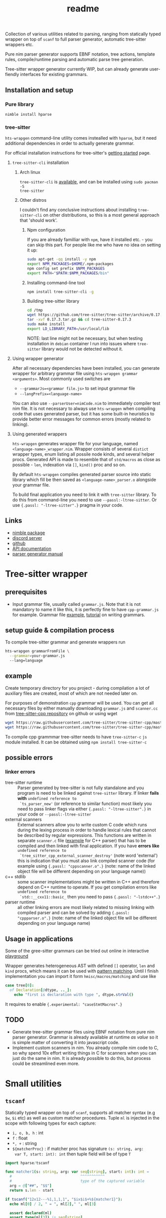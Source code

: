 #+title: readme
#+property: header-args:nim+ :flags -d:plainStdout --cc:tcc --hints:off
#+property: header-args:nim+ :import hparse/doc_example

Collection of various utilities related to parsing, ranging from
statically typed wrapper on top of ~scanf~ to full parser generator,
automatic tree-sitter wrappers etc.

Pure nim parser generator supports EBNF notation, tree actions,
template rules, compile/runtime parsing and automatic parse tree
generation.

Tree-sitter wrapper generator currently WIP, but can already generate
user-fiendly interfaces for existing grammars.


** Installation and setup


*** Pure library

#+begin_src sh
nimble install hparse
#+end_src

*** tree-sitter

~hts-wrapgen~ command-line utility comes instealled with ~hparse~, but it
need additional dependencies in order to actually generate grammar.

For official installation instructions for tree-sitter's [[https://tree-sitter.github.io/tree-sitter/creating-parsers#getting-started][getting started]]
page.

**** ~tree-sitter-cli~ installation

***** Arch linux

~tree-sitter-cli~ is [[https://www.archlinux.org/packages/community/x86_64/tree-sitter/][available]], and can be installed using ~sudo pacman -S
tree-sitter~

***** Other distros

I couldn't find any conclusive instructions about installing
~tree-sitter-cli~ on other distributions, so this is a most general
approach that 'should work'.

****** Npm configuration

If you are already familliar with ~npm~, have it installed etc. - you can
skip this part. For people like me who have no idea on setting it up:

#+begin_src sh
  sudo apt-get -qq install -y npm
  export NPM_PACKAGES=$HOME/.npm-packages
  npm config set prefix $NPM_PACKAGES
  export PATH="$PATH:$NPM_PACKAGES/bin"
#+end_src

****** Installing command-line tool

#+begin_src sh
  npm install tree-sitter-cli -g
#+end_src

****** Building tree-sitter library

#+begin_src sh
  cd /tmp
  wget https://github.com/tree-sitter/tree-sitter/archive/0.17.3.tar.gz
  tar -xvf 0.17.3.tar.gz && cd tree-sitter-0.17.3
  sudo make install
  export LD_LIBRARY_PATH=/usr/local/lib
#+end_src

NOTE: last line might not be necessary, but when testing installation in
=debian= container I run into issues where =tree-sitter= library would not
be detected without it.

**** Using wrapper generator

After all necessary dependencies have been installed, you can generate
wrapper for arbitrary grammar file using ~hts-wrapgen grammar <arguments>~.
Most commonly used switches are

- ~--grammarJs=<grammar file.js>~ to set input grammar file
- ~--langPrefix=<language-name>~

You can also use ~--parserUser=nimCode.nim~ to immediately compiler test
nim file. It is not necessary to always use ~hts-wrapgen~ when compiling
code that uses generated parser, but it has some built-in heuristics to
provide better error messages for common errors (mostly related to
linking).

**** Using generated wrappers

~hts-wrapgen~ generates wrapper file for your language, named
~<language-name>_wrapper.nim~. Wrapper consists of several ~distict~
wrapper types, enum listing all possile node kinds, and several helper
procs. Generated API is made to resemble that of ~std/macros~ as close as
possible - ~len~, indexation via ~[]~, ~kind()~ proc and so on.

By default ~hts-wrapgen~ compiles generated parser source into static
library which fill be then saved as ~<language-name>_parser.o~ alongside
your grammar file.

To build final application you need to link it with ~tree-sitter~ library.
To do this from command-line you need to use ~--passl:-ltree-sitter~. Or
use ~{.passl: "-ltree-sitter".}~ pragma in your code.

# NOTE: For some reason library installed in

# ***** NPM configuration


# Install command-line helper with ~yay --noconfirm tree-sitter-cli~

# You need to *globally* install ~regexp-util~ via ~npm~ - it will be linked
# automatically to build directory during helper CLI script execution.


# ~hparse~ does not come with grammars pre-generated (except for CPP
# which is used as an example) and instead provides command-line tool
# that automates creation, compilation and linking of the grammar.



** Links

- [[https://nimble.directory/pkg/hparse][nimble package]]
- [[https://discord.gg/hjfYJCU][discord server]]
- [[https://github.com/haxscramper/hparse][github]]
- [[https://haxscramper.github.io/hparse-doc/src/hparse.html][API documentation]]
- [[https://github.com/haxscramper/hparse#parser-generator][parser generator manual]]

* Tree-sitter wrapper

# This CLI script is mostly used to automatically manage trillion
# auto-generated files and put things like ~normal-file-name.js~ into
# ~grammar.js~ so tree-sitter could see it, checking all files and so
# on.

** prerequisites

- Input grammar file, usually called ~grammar.js~. Note that it is not
  mandatory to name it like this, it is perfectly fine to have
  ~cpp-grammar.js~ for example. Grammar file [[https://github.com/tree-sitter/tree-sitter-cpp/blob/master/grammar.js][example]], [[https://tree-sitter.github.io/tree-sitter/creating-parsers#writing-the-grammar][tutorial]] on writing
  grammars.

** setup guide & compilation process

To compile tree-sitter grammar and generate wrappers run

#+begin_src bash
hts-wrapgen grammarFromFile \
  --grammar=your-grammar.js
  --lang=language
#+end_src

** example

Create temporary directory for you project - during compilation a lot
of auxiliary files are created, most of which are not needed later on.

For purposes of demonstration =cpp= grammar will be used. You can get
all necessary files by either manually downloading ~grammar.js~ and
~scanner.cc~ from [[https://github.com/tree-sitter/tree-sitter-cpp][tree-sitter-cpp repository]] on github or using wget

#+begin_src bash
wget https://raw.githubusercontent.com/tree-sitter/tree-sitter-cpp/master/src/scanner.cc
wget https://raw.githubusercontent.com/tree-sitter/tree-sitter-cpp/master/grammar.js
#+end_src

To compile cpp grammmar tree-sitter needs to have ~tree-sitter-c~ =js=
module installed. It can be obtained using ~npm install tree-sitter-c~
# til (again) that js package ecosystem is just fucking bucket of
# vomit, nothing new really.

** possible errors

*** linker errors

- tree-sitter runtime :: Parser generated by tree-sitter is not fully
  standalone and you program is need to be linked against
  ~tree-sitter~ library. If linker *fails with* ~undefined reference to
  `ts_parser_new'~ (or reference to similar function) most likely you
  need to pass linker flags via either ~{.passl: "-ltree-sitter".}~ in
  your code or ~--passl:-ltree-sitter~
- external scanners :: External scanners allow you to write custom C
  code which runs during the lexing process in order to handle lexical
  rules that cannot be described by regular expressions. This
  functions are written in separate ~scanner.c~ file ([[https://github.com/tree-sitter/tree-sitter-cpp/blob/master/src/scanner.cc][example]] for C++
  parser) that has to be compiled and then linked with final
  application. If you have *errors like* ~undefined reference to
  `tree_sitter_cpp_external_scanner_destroy'~ (note word 'external')
  this is indication that you must also link compiled scanner code
  (for example using ~{.passl: "cppscanner.o".}~ (note: name of the
  linked object file will be different depending on your language
  name))
- c++ stdlib :: some scanner implementations might be written in C++
  and therefore depend on C++ runtime to operate. If you get
  compilation errors like ~undefined reference to
  `std::__cxx11::basic_~ then you need to pass ~{.passl: "-lstdc++".}~
- parser runtime :: all other linking errors are most likely related
  to missing linking with compiled parser and can be solved by adding
  ~{.passl: "cppparser.o".}~ (note: name of the linked object file
  will be different depending on your language name)

** Usage in applications

Some of the gree-sitter grammars can be tried out online in
interactive [[https://tree-sitter.github.io/tree-sitter/playground][playground]]

Wrapper generates heterogeneous AST with defined ~[]~ operator, ~len~
and ~kind~ procs, which means it can be used with [[https://github.com/nim-lang/RFCs/issues/245#issuecomment-697897542][pattern matching]].
Until I finish implementation you can import it form
~hmisc/macros/matching~ and use like

#+begin_src nim
case tree[0]:
  of Declaration[@dtype, .._]:
    echo "first is declaration with type ", dtype.strVal()
#+end_src

It requires to enable ~{.experimental: "caseStmtMacros".}~

** TODO

- Generate tree-sitter grammar files using EBNF notation from pure nim
  parser generator. Grammar is already available at runtime /as value/
  so it is simple matter of converting it into javascript code.
- Implement custom scanners in nim. You already compile nim code to C,
  so why spend 10x effort writing things in C for scanners when you
  can just do the same in nim. It is already possible to do this, but
  process could be streamlined even more.

* Small utilities

** ~tscanf~

Statically typed wrapper on top of ~scanf~, supports all matcher
syntax (e.g ~$w~, ~$i~ etc) as well as custom matcher procedures.
Tuple ~ml~ is injected in the scope with following types for each
capture:

- ~i, o, b, h~ : int
- ~f~ : float
- ~*, +~ : string
- ~${matcherProc}~ : if matcher proc has signature ~(s: string, arg:
  var T, start: int): int~ then tuple field will be of type ~T~

#+begin_src nim :exports both
  import hparse/tscanf

  func matcher1(s: string, arg: var seq[string], start: int): int =
    #                               ^^^^^^^^^^^
    #                               type of the captured variable
    arg = @["##", "$$"]
    return s.len - start

  if tscanf("12x12---%1,1,1,1", "$ix$i$+%${matcher1}"):
    echo ml[0] / 2, " = ", ml[2]," ", ml[3]

    assert declared(ml)
    assert type(ml[3]) is seq[string]
    #                     ^^^^^^^^^^^
    #                     Resulting field type in tuple
  else:
    assert not declared(ml)
    echo "does not match"
#+end_src

#+RESULTS:
: 6.0 = --- @["##", "$$"]

** ~hparse/tokenize~

Simple addition to ~parseutils~ library from stdlib - separate string
on tokens based on character sets.

#+begin_src nim :exports both
  import hparse/tokenize
  import hpprint

  type
    LispPart = enum
      lpPunct
      lpQuoted
      lpIdent
      lpIntLit

  pprint "(hello '(world) 22)".tokenize({
    {'(', ')'} : lpPunct,
    {'0'..'9'} : lpIntLit,
    {'\'', 'a'..'z', 'A'..'Z', ')', '('} : lpQuoted,
    {'a'..'z', 'A'..'Z'} : lpIdent
  })

#+end_src

#+RESULTS:
: - (lpPunct, "(")
: - (lpQuoted, "hello")
: - (lpQuoted, "'(world)")
: - (lpIntLit, "22")
: - (lpPunct, ")")

** ~[WIP]~ ~rx~ macro

Lisp notation for regex description. reimplementation of emacs-lisp rx
macro.

#+begin_src elisp :exports both
(print (rx (and "a" "E") (or "()" "{}")))
#+end_src

#+RESULTS:
: aE\(?:()\|{}\)

* Parser generator

Parser generator focuses on *simplicity* and *ease of use*. Concrete
implementation details of particular parser algorithms are hidden as
much as possible - you write grammar and provide input tokens, and get
a tree. Whole API can be described as

#+begin_src nim
  let grammar = makeGrammar:
    # grammar definition

  let parser = new<Algorithm-name>Parser(grammar)
  var stream = # create token stream
  let tree = parser.parse(stream)
#+end_src

** Grammar description

Grammar described using EBNF notation, with only exception being use
of prefix notation - e.g. for zero-or-more you need to write ~*E~.

Example of very simple grammar:

#+caption: repeated 'hello world' grammar
#+begin_src nim
  const defaultCategory = catNoCategory
  let grammar = initGrammar[NoCategory, string]:
    A ::= *("hello" & "world")
#+end_src

#+RESULTS:

More complex example (with result tree)

#+caption: Nested list grammar
#+begin_src nim :exports both
  exampleGrammarConst(grammar):
    List ::= !"[" & Elements & !"]"
    Elements ::= Element & @*(@(!"," & Element))
    Element ::= "i" | List

  let parser = exampleParser(grammar)
  var stream = "[i,i,[i,i,i],i]".mapIt($it).makeTokens().makeStream()
  let tree = parser.parse(stream)
  echo tree.treeRepr()
#+end_src

#+RESULTS:
#+begin_example
+-> List
    +-> Elements
        +-> Element +-> 'i'
        +-> Element +-> 'i'
        +-> Element
        |   +-> List
        |       +-> Elements
        |           +-> Element +-> 'i'
        |           +-> Element +-> 'i'
        |           +-> Element +-> 'i'
        +-> Element +-> 'i'
#+end_example

*** DSL syntax

# IDEA add examples of each grammar rule? I think this is better
# suited for manual.

**** EBNF syntax

Note: ~<string>~ means a string literal, like "|????"
# Github org-mode parser cannot handle things like ~"E"~ so I wrote it
# this way.

- ~*~ zero-or-more
- ~+~ one-or-more
- ~?~ optional
- ~&~ concatenation
- ~|~ alternative
- ~Nonterminal ::= ...~ declare new nontemrinal. Identifier *must* be
  uppercased.
- ~<string>~ token literal. Default category is used
- ~<string>.prCat~ or ~<string>.cat~ token literal with lexeme
  ~<string>~ and category ~prCat~. Prefix is automatically inferred on
  grammar construction and can be omitted.
- ~[[ expr ]]~ token with lexeme predicate.
- ~[ ... ]~ option

**** Tree actions prefix

- ~!~ drop
- ~@~ splice-discard
- ~^~ promote
- ~^@~ splice-promote

**** Prefix combinations

# NOTE i'm really not sure about these actions: I need to figure out
# how they should work. Promoting multiple elements at once?

# - "^@*" :: splice-promote zero-or-more
# - "^@+" :: splice-promote zero-or-more
# - "^*" :: promote zero-or-more
# - "^+" :: promote one-or-more
# - "@?" :: splice optional
# - "^@?" :: splice-promote optional

- ~!*~  drop zero-or-more elements
- ~!+~  drop one-or-more
- ~@+~  splice one-or-more
- ~@*~  splice zero-or-more
- ~!?~  drop optional
- ~^?~  promote optional

Invalid combinations: ~*!~, ~+!~, ~*@~, ~+@~, ~*^@~, ~+^@~, ~+^~, ~*^~

**** Delimiters




*** Nonterminals

** Tree actions

Result of parser generator is a =parse tree= - very representation of
original source code and contains all helper symbols (punctuation,
brackets, precedence levels etc). All of this cruft is necessary to
correctly recognize input sequence of tokens, but completely
irrelevant afterwards - in nested list grammar only ~Elements~ are
actually necessary, everything else can be thrown away immediately.
*Tree actions* are intended for this exact purpose - dropping
unnecessary parts of the parse tree, flattening out nested parts etc.
Right now there is five type of tree actions (four implemented).

*** Drop

Completely remove subtree element

#+begin_src nim :exports both
  echo ecompare(@["a", "b", "c"]) do:
    A ::= "a" & "b" & "c"
  do:
    A ::= "a" & !"b" & "c"
#+end_src

#+RESULTS:
: +-> A        +-> A
:     +-> 'a'      +-> 'a'
:     +-> 'b'      +-> 'c'
:     +-> 'c'

*** Splice discard

Add subnode elements in parent tree. Subtree head is removed.

#+begin_src nim :exports both
  echo ecompare(@["-", "+", "+", "+", "-"]) do:
    A ::= "-" & *"+" & "-"
  do:
    A ::= "-" & @*"+" & "-"
#+end_src

#+RESULTS:
: +-> A                +-> A
:     +-> '-'              +-> '-'
:     +-> [ [ ... ] ]      +-> '+'
:     |   +-> '+'          +-> '+'
:     |   +-> '+'          +-> '+'
:     |   +-> '+'          +-> '-'
:     +-> '-'


*** Splice promote

Splice all node node elements and replace parent node. NOTE: this
replaces only *parent* node - in expression like ~E ::= A & B~ parent
node for ~B~ is concatenation - not nonterminal head.

#+begin_src nim :exports both
  echo ecompare(@["-", "+", "+", "+"]) do:
    A ::= "-" & B
    B ::= *"+"
  do:
    A ::= "-" & ^@B
    B ::= *"+"
#+end_src

#+RESULTS:
: +-> A            +-> A
:     +-> '-'          +-> B
:     +-> B                +-> '-'
:         +-> '+'          +-> '+'
:         +-> '+'          +-> '+'
:         +-> '+'          +-> '+'

*** Subrule

Move part of the tree into separate list

#+begin_src nim :exports both
  echo ecompare(@["-", "z", "e"]) do:
    A ::= "-" & "z" & "e"
  do:
    A ::= "-" & { "z" & "e" }
#+end_src

#+RESULTS:
: +-> A        +-> A
:     +-> '-'      +-> '-'
:     +-> 'z'      +-> [ [ ... ] ]
:     +-> 'e'          +-> 'z'
:                      +-> 'e'

*** Promote

** Parse templates

Some patterns often occur in grammar construction - list with
delimiters, kv pairs etc. Even though grammar is pretty simple,
writing something like ~Element & @*(@(!"," & Element))~ over and over
again is not really fun. Parse templates are designed to solve this
issue.

Parse template is a function that will be executed to produce part of
the pattern. In this example we generate template rule for
comma-separated list of strings.

#+begin_src nim :exports both
  proc csvList(str: string): Patt[NoCategory, string] =
    andP(
      makeExpNoCat(str).tok(),
      zeroP(andP(
        makeExpNoCat(",").tok().addAction(taDrop),
        makeExpNoCat(str).tok()
      ).addAction(taSpliceDiscard)
      ).addAction(taSpliceDiscard))

  echo csvList("@").exprRepr()

  echo eparse(@["@", ",", "@"], A ::= %csvList("@"))
#+end_src

#+RESULTS:
: {'@' & @*(@{!',' & '@'})}
: +-> A
:     +-> '@'
:     +-> '@'

DSL syntax is ~%functionName(..<list-of-arguments>..)~. For
codegen-based parsers (recursive ~LL(1)~ and ~LL(*)~) function MUST be
executable at compile-time. In all other cases grammar construction
happens at runtime. In example above ~LL(*)~ parser was used.

** Parse tree and tokens

Token is has three generic parameters, referred to as ~C~, ~L~ and ~I~
throughout codebase.

- First one is 'category' for token. It is expected (but not
  mandatory) to be an enum. Category is usuall things like
  punctuation, identifier, string/int literal, etc. If you don't need
  token category use ~NoCategory~ enum.A
- Second parameter - 'lexeme'. It is can be absolutely anything
  (~void~ included). This field stores 'all other' information about
  token - integer/string value for literals for example.
- Last parameter 'information'. Similar to lexeme - but made for
  storing additional 'metainformation' for token: position in source
  code, order in original token stream etc. THis information is NOT
  used in parsing.

For example of custom token category/lexeme see [[file:manual.org]]

** Token lexeme predicates

Token is accepted if lexeme predicate evaluates to 'true'. Predicate
is placed in double square braces = ~[[ expr ]]~. Depending on syntax
of the expression different actions are performed.

- _if_ it is ~Infix~, ~Call~ or ~DotExpr~ (ex: ~it in ["a", "B"]~,
  ~startsWith(it, "..")~) whole expression is wrapped into predicate
  function ~proc(it: L): bool {.noSideEffect.} = <your-expression>~.
- _otherwise_ it is passed to ~makeExpTokenPredUsr(cat: C, val:
  <your-expression-type>~)

#+begin_src nim
  import strutils, strformat
  const defaultCategory = catNoCategory


  func makeExpTokenPredUsr(
    cat: NoCategory, valset: bool): ExpectedToken[NoCategory, string] =

    result = makeExpTokenPred[NoCategory, string](
      catNoCategory, # Expected token category
      &"[{valset}]", # string representation of expected token predicate
                     # (for pretty-printing)
      proc(str: string): bool = valset # Construct predicate yourself
    )

  initGrammarConst[NoCategory, string](grammar):
    A ::= *(B | C)
    B ::= [[ it.startsWith("@") ]]
    #          ^^^^^^^^^^^^^^^^^^
    #          |
    #          Copied to predicate directly
    C ::= [[ true ]] # Fallback nonterminal
    #        ^^^^
    #        |
    #        Passed to `makeExpTokenPredUsr`

  let parser = newLLStarParser[NoCategory, string, void](grammar)
  var stream = @["@ident", "#comment", "@ident"].makeTokens().makeStream()
  let tree = parser.parse(stream)
  echo tree.treeRepr()
#+end_src

#+RESULTS:
: +-> A
:     +-> B +-> '@ident'
:     +-> C +-> '#comment'
:     +-> B +-> '@ident'

* Development

Large part of the design is described in [[file:devnotes.org]], all
functions and types are documented in the source code. If you have any
additional questions feel free to join my [[https://discord.gg/hjfYJCU][discord server]] and ask
questions there.

** Rationale

I'm not an expert on parsing algorithms and related things, so I tried
to design it in a way that would *actually* abstract things and make
it easy to understand the API.

Not supporting syntactic predicates allows use of multiple parsing
algorithms for the same grammar, ranging from restrictive but fast
~LL(1)~ to something like earley parser.

The parser abstracts notion of token and is not tied to any lexer
implementation - if you want to can just split string on spaces and
call it a lexer. Or you can do some heuristics in lexer and assign
category based on context. Or something else, I don't know now.

The whole grammar is available /as a value/, which means it is
possible to easily do all sorts of preprocessing, error detection
(like using undeclared nonterminal, left recursion detection and so
on).

Tree actions and template rules provide small, but hopefully useful
subset of syntactic actions. Advantage - it is possible to know how
exactly the tree will look like. Generating statically typed case
object for a grammar is possible.

Parser generator was originally intended to work in conjunction with
term rewriting system. You write grammar in EBNF notation, dropping
all cruft immediately (using splice-discard and drop rules) and then
declaratively transform tree into something else.

** State of development

Parser generator is currently work-in-progress. All advertized
features are implemented, but number of supported algorithms is
lacking - fully supported is only backtracking ~LL(*)~. Codegen and
table-driven ~LL(1)~ are partially supported (have some weird bugs).
Some work has been done on adding ~SLR~ and ~Earley~ parser.

Parser generator has relatively clean and documented internal API,
designed to make implementation of new algorithms as simple as
possible (most of details are abstracted).

** Contribution

All sorts of contributions are welcome - issues, unit tests,
documentation updates etc.

In addition there are several things that I wasn't able to implement
myself. If you are interested to solve one of there problems it will
be especially useful.

If you have any question about implementation details, API etc. you
can join my [[https://discord.gg/hjfYJCU][discord server]].

** Unsolved problems

*** tree-sitter fails at runtime inside docker container

WARNING: another issue I ran into - when actually running compiled & linked
library in container, it just dies with, and I have no idea how to fix it.

#+begin_src text
__memmove_avx_unaligned_erms () at ../sysdeps/x86_64/multiarch/memmove-vec-unaligned-erms.S:440
440	../sysdeps/x86_64/multiarch/memmove-vec-unaligned-erms.S: No such file or directory.
#+end_src



*** Fix tree after EBNF -> BNF rewriting
    :PROPERTIES:
    # :header-args:nim: :session ebnf-bnf-conversion
    :END:

Only recursive descent parsers can accept EBNF notation as-is. Every
other one requires conversion from EBNF to BNF (implemented, tested).
The problem is - this trasnformation changes shape of the parsed tree.
For example ~A ::= *(E)~ is converted to ~A ::= E1~ and ~E1 ::= Ɛ | E
E1~ - recursion is replaced with iteration.

#+caption: Comparison of ~LL(*)~ and table-driven LL(1) (w/o fixup)
#+begin_src nim :exports both
  const defaultCategory = catNoCategory
  initGrammarConst[NoCategory, string](grammar):
    A ::= "hello" & *(B) & "world"
    B ::= "!!"

  var toks = @[
    "hello", "!!", "!!", "!!", "world"].makeTokens().makeStream()

  let grammarVal =
    block:
      let tmp = grammar
      tmp.toGrammar()

  echo "Original grammar"
  echo grammarVal.exprRepr()
  echo "---\n"

  echo "Grammar converter to BNF"
  echo grammarVal.toBNF().exprRepr()
  echo "---\n"

  echo "Recursive descent tree"
  let parser1 = newLLStarParser[NoCategory, string, void](grammar)
  let tree1 = parser1.parse(toks)
  echo tree1.treeRepr()
  echo "---\n"

  toks.revertTo(0)

  echo "Table-driven parser tree without structure fixup"
  let parser2 = newLL1TableParser(
    grammarVal,
    dofixup = false,
    retainGenerated = true
  )
  let tree2 = parser2.parse(toks)
  echo tree2.treeRepr()
  echo "---\n"


  toks.revertTo(0)

  echo "Table-driven parser tree with fixup"
  let parser3 = newLL1TableParser(grammarVal, dofixup = true)
  let tree3 = parser3.parse(toks)
  echo tree3.treeRepr()
  echo "---\n"
#+end_src

#+RESULTS:
#+begin_example
Original grammar
A            ::= {'hello' & *(<B>) & 'world'}
B            ::= '!!'
---

Grammar converter to BNF
A  ::=
.0 | 'hello' & <A0_1> & 'world'

B  ::=
.0 | '!!'

A0_1  ::=
.0 | Ɛ
.1 | <B> & <@A0_1>

---

Recursive descent tree
+-> A
    +-> 'hello'
    +-> [ [ ... ] ]
    |   +-> B +-> '!!'
    |   +-> B +-> '!!'
    |   +-> B +-> '!!'
    +-> 'world'
---

Table-driven parser tree without structure fixup
+-> A
    +-> 'hello'
    +-> A0_1
    |   +-> B +-> '!!'
    |   +-> A0_1
    |       +-> B +-> '!!'
    |       +-> A0_1
    |           +-> B +-> '!!'
    +-> 'world'
---

Table-driven parser tree with fixup
+-> A
    +-> 'hello'
    +-> [ [ ... ] ]
    |   +-> B +-> '!!'
    |   +-> B +-> '!!'
    |   +-> B +-> '!!'
    +-> 'world'
---

#+end_example


Instead of ~*(B)~ new rule ~A0_1~ is introduced, with two possible
alternatives: either empty production (~Ɛ~) or ~B~, followed by ~A0_1~
again. How this conversion affects parse tree can be seen in the
output: instead of simple list of elements you get deeply nested tree
of ~A0_1~. This is fixed automatically when converting ~EBNF~ grammar
to ~BNF~ by adding 'splice' rule on every use of newly generated
pattern.

It kind of works (not really tested though), but I'm yet to figure how
to preserve original tree actions. For example, when converting
something like ~@*(@{!',' & <Element>})}~ to BNF it gets flattened
out, and it is not clear how to first splice things in ~!',' &
<Element>~, and then splice it again.


** Future development

*** TODO

- [ ] support ~`<token-literal>`~ in grammar
- [ ] generate errors on unknown nonterminals used in production
- [ ] Unit test for nimscript and js
- [ ] Error reporting. Right now it is basically non-existent

*** Generate statically typed parse tree

Right now parse tree is 'stringly typed' - nonterminal heads are
described using ~string~ and all subnodes are placed in the same
~subnodes: seq[ParseTree[...]]~.

Grammar DSL contains all necessary information to construct case
object with selector enum as well as order all fields (~LL(*)~ parser
uses constant grammar to generate set of mutally recursive functions).
Tree actions could provide almost all necessary information for field
types and ordering.

Possible mapping from grammar to constructed object

- ~Nterm ::= ...~ -> ~of ptrNterm: <fields>~
- ~E1 & E2 & E3~ -> ~tuple[e1: <type-of-E1>, ... ]~
- ~*E1~ and ~+E1~ -> ~seq[<type-of-E1>]~
- ~?E1~ -> ~Optional[<type-of-E1>]~
- ~E1 | E2~ -> ~case idx: [<number-of-alternatives>]~ and each
  alternative gets it's own field. Case objects can be nested so this
  is not a problem.
- ~<token>~ -> ~tok: Token[...]~

There are several questions related to possible use cases, ease of use
etc.

- [ ] Determenistic and intuitive names for fields.
- [ ] How fields should be named? It is not possible to have
  same-named fields in nim case objects.


*** Different type of tree

Right now ~ParseTree[C, L, I]~ is hardcoded into all parsers - I don't
think it will be enough for all use cases.

- It is required to make separate type of parse tree defined for each
  grammar is
- Inegration with ~nimtrs~ - construct term instead of parse tree and
  /maybe/ run rewriting actions immediately.

*** ~L~ and ~S~-attributed grammars

*** Parser based on definitive clause grammars

I'm like, 40% sure that I'm not sure about what it is, but it looked
nice when I saw it last time. It is related to prolog and [[https://github.com/haxscramper/nimtrs][nimtrs]]
already implements large portions (no clauses and backtracking but
full support of unification and all auxiliary functions for working
with terms and environments).

* DSL error reporting

DSL for this library uses [[https://github.com/haxscramper/hmisc#hmischexceptions][hmisc/hexceptions]] to generate *much* better
compilation errors in case of malformed DSL.

#+begin_src nim :exports both
let tree = "h".exampleParse:
  A ::= !@*("h")

echo tree.treeRepr()
#+end_src

#+RESULTS:
#+begin_example
Unexpected prefix: '!@*'

 2   let tree = "h".exampleParse:
 5:8   A ::= !@*("h")
             ^^^
             |
             Incorrect prefix combination



Raised in grammar_dsl.nim:112


 [CodeError:ObjectType]
#+end_example


NOTE: output is not colored in readme (because github [[https://github.com/github/markup/issues/369][fails]] to support
this basic feature *since 2014*), but it is colored by default
terminal (controlled by using ~-d:plainStdout~ compilation flag).
